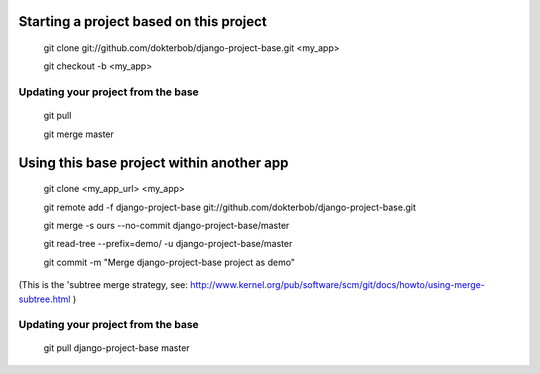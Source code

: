 Starting a project based on this project
========================================
   git clone git://github.com/dokterbob/django-project-base.git <my_app>
   
   git checkout -b <my_app>

Updating your project from the base
-----------------------------------
   git pull
   
   git merge master

Using this base project within another app
==========================================
   git clone <my_app_url> <my_app>

   git remote add -f django-project-base git://github.com/dokterbob/django-project-base.git
   
   git merge -s ours --no-commit django-project-base/master
   
   git read-tree --prefix=demo/ -u django-project-base/master
   
   git commit -m "Merge django-project-base project as demo"

(This is the 'subtree merge strategy, see: 
http://www.kernel.org/pub/software/scm/git/docs/howto/using-merge-subtree.html )

Updating your project from the base
-----------------------------------
   git pull django-project-base master


